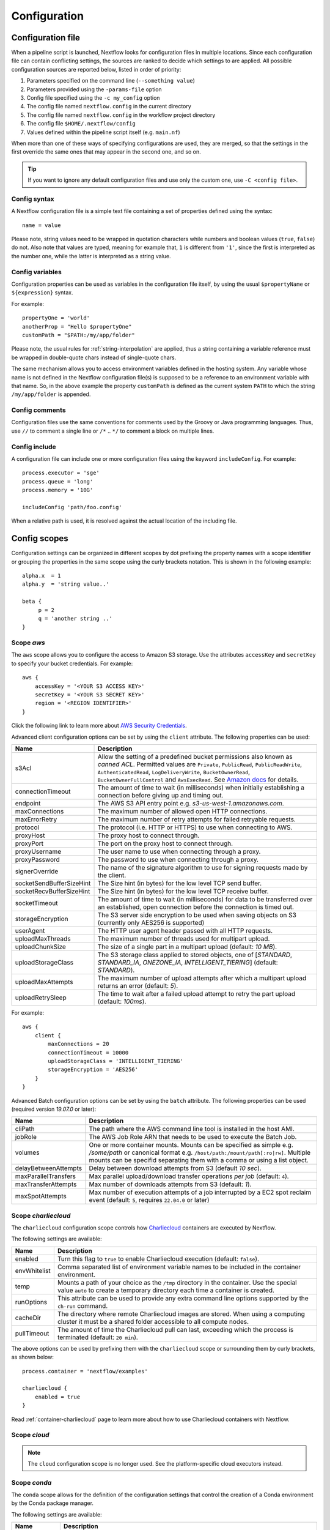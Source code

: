 .. _config-page:

*************
Configuration
*************

Configuration file
==================

When a pipeline script is launched, Nextflow looks for configuration files in multiple locations.
Since each configuration file can contain conflicting settings, the sources are ranked to decide which
settings to are applied. All possible configuration sources are reported below, listed in order
of priority:

1. Parameters specified on the command line (``--something value``)
2. Parameters provided using the ``-params-file`` option
3. Config file specified using the ``-c my_config`` option
4. The config file named ``nextflow.config`` in the current directory
5. The config file named ``nextflow.config`` in the workflow project directory
6. The config file ``$HOME/.nextflow/config``
7. Values defined within the pipeline script itself (e.g. ``main.nf``)

When more than one of these ways of specifying configurations are used, they are merged, so that the settings in the
first override the same ones that may appear in the second one, and so on.

.. tip::
  If you want to ignore any default configuration files and use only the custom one, use ``-C <config file>``.


Config syntax
-------------

A Nextflow configuration file is a simple text file containing a set of properties defined using the syntax::

  name = value

Please note, string values need to be wrapped in quotation characters while numbers and boolean values (``true``, ``false``) do not.
Also note that values are typed, meaning for example that, ``1`` is different from ``'1'``, since the first is interpreted
as the number one, while the latter is interpreted as a string value.


Config variables
----------------

Configuration properties can be used as variables in the configuration file itself, by using the usual
``$propertyName`` or ``${expression}`` syntax.

For example::

     propertyOne = 'world'
     anotherProp = "Hello $propertyOne"
     customPath = "$PATH:/my/app/folder"

Please note, the usual rules for :ref:`string-interpolation` are applied, thus a string containing a variable
reference must be wrapped in double-quote chars instead of single-quote chars.

The same mechanism allows you to access environment variables defined in the hosting system. Any variable whose name is
not defined in the Nextflow configuration file(s) is supposed to be a reference to an environment variable with that name.
So, in the above example the property ``customPath`` is defined as the current system ``PATH`` to which
the string ``/my/app/folder`` is appended.


Config comments
---------------

Configuration files use the same conventions for comments used by the Groovy or Java programming languages. Thus, use ``//`` to comment
a single line or ``/*`` .. ``*/`` to comment a block on multiple lines.


Config include
--------------

A configuration file can include one or more configuration files using the keyword ``includeConfig``. For example::

    process.executor = 'sge'
    process.queue = 'long'
    process.memory = '10G'

    includeConfig 'path/foo.config'

When a relative path is used, it is resolved against the actual location of the including file.


Config scopes
=============

Configuration settings can be organized in different scopes by dot prefixing the property names with a scope
identifier or grouping the properties in the same scope using the curly brackets notation. This is shown in the
following example::

   alpha.x  = 1
   alpha.y  = 'string value..'

   beta {
        p = 2
        q = 'another string ..'
   }


.. _config-aws:

Scope `aws`
-----------

The ``aws`` scope allows you to configure the access to Amazon S3 storage. Use the attributes ``accessKey`` and ``secretKey``
to specify your bucket credentials. For example::


    aws {
        accessKey = '<YOUR S3 ACCESS KEY>'
        secretKey = '<YOUR S3 SECRET KEY>'
        region = '<REGION IDENTIFIER>'
    }

Click the following link to learn more about `AWS Security Credentials <http://docs.aws.amazon.com/general/latest/gr/aws-security-credentials.html>`_.

Advanced client configuration options can be set by using the ``client`` attribute. The following properties can be used:

=========================== ================
Name                        Description
=========================== ================
s3Acl                       Allow the setting of a predefined bucket permissions also known as *canned ACL*. Permitted values are ``Private``, ``PublicRead``, ``PublicReadWrite``, ``AuthenticatedRead``, ``LogDeliveryWrite``, ``BucketOwnerRead``, ``BucketOwnerFullControl`` and ``AwsExecRead``. See `Amazon docs <https://docs.aws.amazon.com/AmazonS3/latest/userguide/acl-overview.html#canned-acl>`_ for details.
connectionTimeout           The amount of time to wait (in milliseconds) when initially establishing a connection before giving up and timing out.
endpoint                    The AWS S3 API entry point e.g. `s3-us-west-1.amazonaws.com`.
maxConnections              The maximum number of allowed open HTTP connections.
maxErrorRetry               The maximum number of retry attempts for failed retryable requests.
protocol                    The protocol (i.e. HTTP or HTTPS) to use when connecting to AWS.
proxyHost                   The proxy host to connect through.
proxyPort                   The port on the proxy host to connect through.
proxyUsername               The user name to use when connecting through a proxy.
proxyPassword               The password to use when connecting through a proxy.
signerOverride              The name of the signature algorithm to use for signing requests made by the client.
socketSendBufferSizeHint    The Size hint (in bytes) for the low level TCP send buffer.
socketRecvBufferSizeHint    The Size hint (in bytes) for the low level TCP receive buffer.
socketTimeout               The amount of time to wait (in milliseconds) for data to be transferred over an established, open connection before the connection is timed out.
storageEncryption           The S3 server side encryption to be used when saving objects on S3 (currently only AES256 is supported)
userAgent                   The HTTP user agent header passed with all HTTP requests.
uploadMaxThreads            The maximum number of threads used for multipart upload.
uploadChunkSize             The size of a single part in a multipart upload (default: `10 MB`).
uploadStorageClass          The S3 storage class applied to stored objects, one of [`STANDARD`, `STANDARD_IA`, `ONEZONE_IA`, `INTELLIGENT_TIERING`] (default: `STANDARD`).
uploadMaxAttempts           The maximum number of upload attempts after which a multipart upload returns an error (default: `5`).
uploadRetrySleep            The time to wait after a failed upload attempt to retry the part upload (default: `100ms`).
=========================== ================

For example::

    aws {
        client {
            maxConnections = 20
            connectionTimeout = 10000
            uploadStorageClass = 'INTELLIGENT_TIERING'
            storageEncryption = 'AES256'
        }
    }


.. _config-aws-batch:

Advanced Batch configuration options can be set by using the ``batch`` attribute. The following properties can be used (required version `19.07.0` or later):

=========================== ================
Name                        Description
=========================== ================
cliPath                     The path where the AWS command line tool is installed in the host AMI.
jobRole                     The AWS Job Role ARN that needs to be used to execute the Batch Job.
volumes                     One or more container mounts. Mounts can be specified as simple e.g. `/some/path` or canonical format e.g. ``/host/path:/mount/path[:ro|rw]``. Multiple mounts can be specifid separating them with a comma or using a list object.
delayBetweenAttempts        Delay between download attempts from S3 (default `10 sec`).
maxParallelTransfers        Max parallel upload/download transfer operations *per job* (default: ``4``).
maxTransferAttempts         Max number of downloads attempts from S3 (default: `1`).
maxSpotAttempts             Max number of execution attempts of a job interrupted by a EC2 spot reclaim event (default: ``5``, requires ``22.04.0`` or later)
=========================== ================


.. _config-charliecloud:

Scope `charliecloud`
--------------------

The ``charliecloud`` configuration scope controls how `Charliecloud <https://hpc.github.io/charliecloud/>`_ containers are executed by Nextflow.

The following settings are available:

================== ================
Name                Description
================== ================
enabled             Turn this flag to ``true`` to enable Charliecloud execution (default: ``false``).
envWhitelist        Comma separated list of environment variable names to be included in the container environment.
temp                Mounts a path of your choice as the ``/tmp`` directory in the container. Use the special value ``auto`` to create a temporary directory each time a container is created.
runOptions          This attribute can be used to provide any extra command line options supported by the ``ch-run`` command.
cacheDir            The directory where remote Charliecloud images are stored. When using a computing cluster it must be a shared folder accessible to all compute nodes.
pullTimeout         The amount of time the Charliecloud pull can last, exceeding which the process is terminated (default: ``20 min``).
================== ================

The above options can be used by prefixing them with the ``charliecloud`` scope or surrounding them by curly
brackets, as shown below::

    process.container = 'nextflow/examples'

    charliecloud {
        enabled = true
    }

Read :ref:`container-charliecloud` page to learn more about how to use Charliecloud containers with Nextflow.


.. _config-cloud:

Scope `cloud`
-------------

.. note::
    The ``cloud`` configuration scope is no longer used. See the platform-specific cloud executors instead.


.. _config-conda:

Scope `conda`
-------------

The ``conda`` scope allows for the definition of the configuration settings that control the creation of a Conda environment
by the Conda package manager.

The following settings are available:

================== ================
Name                Description
================== ================
cacheDir            Defines the path where Conda environments are stored. When using a compute cluster make sure to provide a shared file system path accessible from all compute nodes.
createOptions       Defines any extra command line options supported by the ``conda create`` command. For details see: https://docs.conda.io/projects/conda/en/latest/commands/create.html.
createTimeout       Defines the amount of time the Conda environment creation can last. The creation process is terminated when the timeout is exceeded (default: ``20 min``).
useMamba            Uses the ``mamba`` binary instead of ``conda`` to create the conda environments. For details see: https://github.com/mamba-org/mamba.
================== ================


.. _config-dag:

Scope `dag`
-------------

The ``dag`` scope allows you to control the layout of the execution graph file generated by Nextflow.

The following settings are available:

================== ================
Name                Description
================== ================
enabled             When ``true`` turns on the generation of the execution graph report file (default: ``false``).
file                Graph file name (default: ``dag.dot``).
================== ================

The above options can be used by prefixing them with the ``dag`` scope or surrounding them by curly
brackets. For example::

    dag {
        enabled = true
        file = 'pipeline_dag.html'
    }

To learn more about the execution graph that can be generated by Nextflow read :ref:`dag-visualisation` documentation page.


.. _config-docker:

Scope `docker`
--------------

The ``docker`` configuration scope controls how `Docker <https://www.docker.com>`_ containers are executed by Nextflow.

The following settings are available:

================== ================
Name                Description
================== ================
enabled             Turn this flag to ``true`` to enable Docker execution (default: ``false``).
envWhitelist        Comma separated list of environment variable names to be included in the container environment.
legacy              Uses command line options removed since version 1.10.x (default: ``false``).
sudo                Executes Docker run command as ``sudo`` (default: ``false``).
tty                 Allocates a pseudo-tty (default: ``false``).
temp                Mounts a path of your choice as the ``/tmp`` directory in the container. Use the special value ``auto`` to create a temporary directory each time a container is created.
remove              Clean-up the container after the execution (default: ``true``). For details see: https://docs.docker.com/engine/reference/run/#clean-up---rm .
runOptions          This attribute can be used to provide any extra command line options supported by the ``docker run`` command. For details see: https://docs.docker.com/engine/reference/run/ .
registry            The registry from where Docker images are pulled. It should be only used to specify a private registry server. It should NOT include the protocol prefix i.e. ``http://``.
fixOwnership        Fixes ownership of files created by the docker container.
engineOptions       This attribute can be used to provide any option supported by the Docker engine i.e. ``docker [OPTIONS]``.
mountFlags          Add the specified flags to the volume mounts e.g. `mountFlags = 'ro,Z'`
================== ================

The above options can be used by prefixing them with the ``docker`` scope or surrounding them by curly
brackets, as shown below::

    process.container = 'nextflow/examples'

    docker {
        enabled = true
        temp = 'auto'
    }

Read :ref:`container-docker` page to learn more about how to use Docker containers with Nextflow.


.. _config-env:

Scope `env`
-----------

The ``env`` scope allows the definition one or more variable that will be exported in the environment where the
workflow tasks will be executed.

Simply prefix your variable names with the ``env`` scope or surround them by curly brackets, as shown below::

   env.ALPHA = 'some value'
   env.BETA = "$HOME/some/path"

   env {
        DELTA = 'one more'
        GAMMA = "/my/path:$PATH"
   }

.. note::
  In the above example, variables like ``$HOME`` and ``$PATH`` are evaluated when the workflow is launched. If
  you want these variables to be evaluated during task execution, escape them with ``\$``. This difference is important
  for variables like ``$PATH``, which may be different in the workflow environment versus the task environment.


.. _config-executor:

Scope `executor`
----------------

The ``executor`` configuration scope allows you to set the optional executor settings, listed in the following table.

===================== =====================
Name                  Description
===================== =====================
name                  The name of the executor to be used e.g. ``local``, ``sge``, etc.
queueSize             The number of tasks the executor will handle in a parallel manner (default: ``100``).
pollInterval          Determines how often a poll occurs to check for a process termination.
dumpInterval          Determines how often the executor status is written in the application log file (default: ``5min``).
queueStatInterval     Determines how often the queue status is fetched from the cluster system. This setting is used only by grid executors (default: ``1min``).
exitReadTimeout       Determines how long the executor waits before to an error status when a process is terminated but the ``.exitcode`` file does not exist or is empty. This setting is used only by grid executors (default: ``270 sec``).
killBatchSize         Determines the number of jobs that can be `killed` in a single command execution (default: ``100``).
submitRateLimit       Determines the max rate of job submission per time unit, for example ``'10sec'`` eg. max 10 jobs per second or ``'50/2min'`` i.e. 50 job submissions every 2 minutes (default: `unlimited`).
perJobMemLimit        Specifies Platform LSF *per-job* memory limit mode. See :ref:`lsf-executor`.
jobName               Determines the name of jobs submitted to the underlying cluster executor e.g. ``executor.jobName = { "$task.name - $task.hash" }`` Note: when using this option you need to make sure the resulting job name matches the validation constraints of the underlying batch scheduler.
cpus                  The maximum number of CPUs made available by the underlying system (only used by the ``local`` executor).
memory                The maximum amount of memory made available by the underlying system (only used by the ``local`` executor).
retry.delay           Delay when re-retying failed submit operations (default: ``500ms``, only used by grid based executors e.g. ``slurm``, requires version ``22.03.0-edge`` or later).
retry.maxDelay        Max delay when re-retying failed submit operations (default: ``30s``, only used by grid based executors e.g. ``slurm``, requires version ``22.03.0-edge`` or later).
retry.jitter          Jitter value when re-retying failed submit operations (default: ``0.25``, only used by grid based executors e.g. ``slurm``, requires version ``22.03.0-edge`` or later)
retry.maxAttempts     Max attempts when re-retying failed submit operations (default: ``3``, only used by grid based executors e.g. ``slurm``, requires version ``22.03.0-edge`` or later)
retry.reason          Regex pattern that when verified cause a failed submit operation to be re-tried (default: ``Socket timed out``, only used by grid based executors e.g. ``slurm``, requires version ``22.03.0-edge`` or later)
===================== =====================

The executor settings can be defined as shown below::

    executor {
        name = 'sge'
        queueSize = 200
        pollInterval = '30 sec'
    }

When using two (or more) different executors in your pipeline, you can specify their settings separately by prefixing
the executor name with the symbol ``$`` and using it as special scope identifier. For example::

  executor {
    $sge {
        queueSize = 100
        pollInterval = '30sec'
    }

    $local {
        cpus = 8
        memory = '32 GB'
    }
  }

The above configuration example can be rewritten using the dot notation as shown below::

    executor.$sge.queueSize = 100
    executor.$sge.pollInterval = '30sec'
    executor.$local.cpus = 8
    executor.$local.memory = '32 GB'


.. _config-k8s:

Scope `k8s`
-----------

The ``k8s`` scope allows the definition of the configuration settings that control the deployment and execution of
workflow applications in a Kubernetes cluster.

The following settings are available:

================== ================
Name                Description
================== ================
autoMountHostPaths  Automatically mounts host paths in the job pods. Only for development purpose when using a single node cluster (default: ``false``).
context             Defines the Kubernetes `configuration context name <https://kubernetes.io/docs/tasks/access-application-cluster/configure-access-multiple-clusters/>`_ to use.
namespace           Defines the Kubernetes namespace to use (default: ``default``).
serviceAccount      Defines the Kubernetes `service account name <https://kubernetes.io/docs/tasks/configure-pod-container/configure-service-account/>`_ to use.
launchDir           Defines the path where the workflow is launched and the user data is stored. This must be a path in a shared K8s persistent volume (default: ``<volume-claim-mount-path>/<user-name>``.
workDir             Defines the path where the workflow temporary data is stored. This must be a path in a shared K8s persistent volume (default:``<user-dir>/work``).
projectDir          Defines the path where Nextflow projects are downloaded. This must be a path in a shared K8s persistent volume (default: ``<volume-claim-mount-path>/projects``).
pod                 Allows the definition of one or more pod configuration options such as environment variables, config maps, secrets, etc. It allows the same settings as the :ref:`process-pod` process directive.
pullPolicy          Defines the strategy to be used to pull the container image e.g. ``pullPolicy: 'Always'``.
runAsUser           Defines the user ID to be used to run the containers. Shortcut for the ``securityContext`` option.
securityContext     Defines the `security context <https://kubernetes.io/docs/tasks/configure-pod-container/security-context/>`_ for all pods.
storageClaimName    The name of the persistent volume claim where store workflow result data.
storageMountPath    The path location used to mount the persistent volume claim (default: ``/workspace``).
storageSubPath      The path in the persistent volume to be mounted (default: root).
volumeClaims        (deprecated)
================== ================

See the :ref:`k8s-page` documentation for more details.


.. _config-mail:

Scope `mail`
------------

The ``mail`` scope allows you to define the mail server configuration settings needed to send email messages.

================== ================
Name                Description
================== ================
from                Default email sender address.
smtp.host           Host name of the mail server.
smtp.port           Port number of the mail server.
smtp.user           User name to connect to  the mail server.
smtp.password       User password to connect to the mail server.
smtp.proxy.host     Host name of an HTTP web proxy server that will be used for connections to the mail server.
smtp.proxy.port     Port number for the HTTP web proxy server.
smtp.*              Any SMTP configuration property supported by the Java Mail API (see link below).
debug               When ``true`` enables Java Mail logging for debugging purpose.
================== ================

.. note:: Nextflow relies on the `Java Mail API <https://javaee.github.io/javamail/>`_ to send email messages.
  Advanced mail configuration can be provided by using any SMTP configuration property supported by the Java Mail API.
  See the `table of available properties at this link <https://javaee.github.io/javamail/docs/api/com/sun/mail/smtp/package-summary.html#properties>`_.

For example, the following snippet shows how to configure Nextflow to send emails through the
`AWS Simple Email Service <https://aws.amazon.com/ses/>`_::

    mail {
        smtp.host = 'email-smtp.us-east-1.amazonaws.com'
        smtp.port = 587
        smtp.user = '<Your AWS SES access key>'
        smtp.password = '<Your AWS SES secret key>'
        smtp.auth = true
        smtp.starttls.enable = true
        smtp.starttls.required = true
    }


.. _config-manifest:

Scope `manifest`
----------------

The ``manifest`` configuration scope allows you to define some meta-data information needed when publishing your pipeline project on GitHub, BitBucket or GitLab, or when running your pipeline.

The following settings are available:

================== ================
Name                Description
================== ================
author              Project author name (use a comma to separate multiple names).
defaultBranch       Git repository default branch (default: ``master``).
recurseSubmodules   Turn this flag to ``true`` to pull submodules recursively from the Git repository
description         Free text describing the workflow project.
doi                 Project related publication DOI identifier.
homePage            Project home page URL.
mainScript          Project main script (default: ``main.nf``).
name                Project short name.
nextflowVersion     Minimum required Nextflow version.
version             Project version number.
================== ================

The above options can be used by prefixing them with the ``manifest`` scope or surrounding them by curly
brackets. For example::

    manifest {
        homePage = 'http://foo.com'
        description = 'Pipeline does this and that'
        mainScript = 'foo.nf'
        version = '1.0.0'
    }

To learn how to publish your pipeline on GitHub, BitBucket or GitLab code repositories read :ref:`sharing-page`
documentation page.

Nextflow version
^^^^^^^^^^^^^^^^

The ``nextflowVersion`` setting allows you to specify a minimum required version to run the pipeline.
This may be useful to ensure that a specific version is used::

    nextflowVersion = '1.2.3'        // exact match
    nextflowVersion = '1.2+'         // 1.2 or later (excluding 2 and later)
    nextflowVersion = '>=1.2'        // 1.2 or later
    nextflowVersion = '>=1.2, <=1.5' // any version in the 1.2 .. 1.5 range
    nextflowVersion = '!>=1.2'       // with ! prefix, stop execution if current version
                                        does not match required version.


.. _config-notification:

Scope `notification`
--------------------

The ``notification`` scope allows you to define the automatic sending of a notification email message
when the workflow execution terminates.

================== ================
Name                Description
================== ================
enabled             Enables the sending of a notification message when the workflow execution completes.
to                  Recipient address for the notification email. Multiple addresses can be specified separating them with a comma.
from                Sender address for the notification email message.
template            Path of a template file which provides the content of the notification message.
binding             An associative array modelling the variables in the template file.
================== ================

The notification message is sent my using the STMP server defined in the configuration :ref:`mail scope<config-mail>`.

If no mail configuration is provided, it tries to send the notification message by using the external mail command
eventually provided by the underlying system (eg. ``sendmail`` or ``mail``).


.. _config-params:

Scope `params`
--------------

The ``params`` scope allows you to define parameters that will be accessible in the pipeline script. Simply prefix the
parameter names with the ``params`` scope or surround them by curly brackets, as shown below::

    params.custom_param = 123
    params.another_param = 'string value .. '

    params {
        alpha_1 = true
        beta_2 = 'another string ..'
    }


.. _config-podman:

Scope `podman`
--------------

The ``podman`` configuration scope controls how `Podman <https://podman.io/>`_ containers are executed by Nextflow.

The following settings are available:

================== ================
Name                Description
================== ================
enabled             Turn this flag to ``true`` to enable Podman execution (default: ``false``).
envWhitelist        Comma separated list of environment variable names to be included in the container environment.
temp                Mounts a path of your choice as the ``/tmp`` directory in the container. Use the special value ``auto`` to create a temporary directory each time a container is created.
remove              Clean-up the container after the execution (default: ``true``).
runOptions          This attribute can be used to provide any extra command line options supported by the ``podman run`` command.
registry            The registry from where container images are pulled. It should be only used to specify a private registry server. It should NOT include the protocol prefix i.e. ``http://``.
engineOptions       This attribute can be used to provide any option supported by the Docker engine i.e. ``podman [OPTIONS]``.
mountFlags          Add the specified flags to the volume mounts e.g. `mountFlags = 'ro,Z'`
================== ================

The above options can be used by prefixing them with the ``podman`` scope or surrounding them by curly
brackets, as shown below::

    process.container = 'nextflow/examples'

    podman {
        enabled = true
        temp = 'auto'
    }

Read :ref:`container-podman` page to learn more about how to use Podman containers with Nextflow.


.. _config-process:

Scope `process`
---------------

The ``process`` configuration scope allows you to provide the default configuration for the processes in your pipeline.

You can specify here any property described in the :ref:`process directive<process-directives>` and the executor sections.
For examples::

    process {
        executor = 'sge'
        queue = 'long'
        clusterOptions = '-pe smp 10 -l virtual_free=64G,h_rt=30:00:00'
    }

By using this configuration all processes in your pipeline will be executed through the SGE cluster, with the specified
settings.


.. _config-process-selectors:

Process selectors
^^^^^^^^^^^^^^^^^

The ``withLabel`` selectors allow the configuration of all processes annotated with a :ref:`process-label` directive as
shown below::

    process {
        withLabel: big_mem {
            cpus = 16
            memory = 64.GB
            queue = 'long'
        }
    }

The above configuration example assigns 16 cpus, 64 Gb of memory and the ``long`` queue to all processes annotated
with the ``big_mem`` label.

In the same manner, the ``withName`` selector allows the configuration of a specific process in your pipeline by its name.
For example::

    process {
        withName: hello {
            cpus = 4
            memory = 8.GB
            queue = 'short'
        }
    }

.. tip::
  Label and process names do not need to be enclosed with quotes, provided the name
  does not include special characters (``-``, ``!``, etc) and is not a keyword or a built-in type identifier.
  When in doubt, you can enclose the label name or process name with single or double quotes.


.. _config-selector-expressions:

Selector expressions
^^^^^^^^^^^^^^^^^^^^

Both label and process name selectors allow the use of a regular expression in order to apply the same configuration
to all processes matching the specified pattern condition. For example::

    process {
        withLabel: 'foo|bar' {
            cpus = 2
            memory = 4.GB
        }
    }

The above configuration snippet sets 2 cpus and 4 GB of memory to the processes annotated with with a label ``foo``
and ``bar``.

A process selector can be negated prefixing it with the special character ``!``. For example::

    process {
        withLabel: 'foo' { cpus = 2 }
        withLabel: '!foo' { cpus = 4 }
        withName: '!align.*' { queue = 'long' }
    }

The above configuration snippet sets 2 cpus for the processes annotated with the ``foo`` label and 4 cpus to all processes
*not* annotated with that label. Finally it sets the use of ``long`` queue to all process whose name does *not* start
with ``align``.


.. _config-selector-priority:

Selector priority
^^^^^^^^^^^^^^^^^

When mixing generic process configuration and selectors the following priority rules are applied (from lower to higher):

1. Process generic configuration.
2. Process specific directive defined in the workflow script.
3. ``withLabel`` selector definition.
4. ``withName`` selector definition.

For example::

    process {
        cpus = 4
        withLabel: foo { cpus = 8 }
        withName: bar { cpus = 32 }
    }

Using the above configuration snippet, all workflow processes use 4 cpus if not otherwise specified in the workflow
script. Moreover processes annotated with the ``foo`` label use 8 cpus. Finally the process named ``bar``
uses 32 cpus.


.. _config-report:

Scope `report`
--------------

The ``report`` scope allows you to define configuration setting of the workflow :ref:`execution-report`.

================== ================
Name                Description
================== ================
enabled             If ``true`` it create the workflow execution report.
file                The path of the created execution report file (default: ``report.html``).
overwrite           When ``true`` overwrites existing report file instead of rolling it.
================== ================


.. _config-shifter:

Scope `shifter`
-------------------

The ``shifter`` configuration scope controls how `Shifter <https://docs.nersc.gov/programming/shifter/overview/>`_ containers are executed
by Nextflow.

The following settings are available:

================== ================
Name                Description
================== ================
enabled             Turn this flag to ``true`` to enable Shifter execution (default: ``false``).
================== ================

Read :ref:`container-shifter` page to learn more about how to use Shifter containers with Nextflow.


.. _config-singularity:

Scope `singularity`
-------------------

The ``singularity`` configuration scope controls how `Singularity <https://sylabs.io/singularity/>`_ containers are executed
by Nextflow.

The following settings are available:

================== ================
Name                Description
================== ================
enabled             Turn this flag to ``true`` to enable Singularity execution (default: ``false``).
engineOptions       This attribute can be used to provide any option supported by the Singularity engine i.e. ``singularity [OPTIONS]``.
envWhitelist        Comma separated list of environment variable names to be included in the container environment.
runOptions          This attribute can be used to provide any extra command line options supported by the ``singularity exec``.
noHttps             Turn this flag to ``true`` to pull the Singularity image with http protocol (default: ``false``).
autoMounts          When ``true`` Nextflow automatically mounts host paths in the executed container. It requires the `user bind control` feature enabled in your Singularity installation (default: ``false``).
cacheDir            The directory where remote Singularity images are stored. When using a computing cluster it must be a shared folder accessible to all compute nodes.
pullTimeout         The amount of time the Singularity pull can last, exceeding which the process is terminated (default: ``20 min``).
================== ================

Read :ref:`container-singularity` page to learn more about how to use Singularity containers with Nextflow.


.. _config-timeline:

Scope `timeline`
----------------

The ``timeline`` scope allows you to enable/disable the processes execution timeline report generated by Nextflow.

The following settings are available:

================== ================
Name                Description
================== ================
enabled             When ``true`` turns on the generation of the timeline report file (default: ``false``).
file                Timeline file name (default: ``timeline.html``).
overwrite           When ``true`` overwrites an existing timeline file instead of rolling it.
================== ================


.. _config-tower:

Scope `tower`
-------------

The ``tower`` configuration scope controls the settings for the `Nextflow Tower <https://tower.nf>`_ monitoring and tracing service.

The following settings are available:

================== ================
Name                Description
================== ================
enabled            When ``true`` Nextflow sends the workflow tracing and execution metrics to the Nextflow Tower service (default: ``false``).
accessToken        The unique access token specific to your account on an instance of Tower.
endpoint           The endpoint of your Tower deployment (default: ``https://tower.nf``).
workspaceId        The ID of the Tower workspace where the run should be added (default: the launching user personal workspace).
================== ================

The above options can be used by prefixing them with the ``tower`` scope or surrounding them by curly
brackets, as shown below::

    tower {
      enabled = true
      accessToken = '<YOUR TOKEN>'
      workspaceId = '<YOUR WORKSPACE ID>'
    }

.. tip::
  Your ``accessToken`` can be obtained from your Tower instance in the `Tokens page <https://tower.nf/tokens>`.

.. tip:: 
  The Tower workspace ID can also be specified using the environment variable ``TOWER_WORKSPACE_ID`` (config file has priority over the environment variable). 


.. _config-trace:

Scope `trace`
-------------

The ``trace`` scope allows you to control the layout of the execution trace file generated by Nextflow.

The following settings are available:

================== ================
Name                Description
================== ================
enabled             When ``true`` turns on the generation of the execution trace report file (default: ``false``).
fields              Comma separated list of fields to be included in the report. The available fields are listed at :ref:`this page <trace-fields>`
file                Trace file name (default: ``trace.txt``).
sep                 Character used to separate values in each row (default: ``\t``).
raw                 When ``true`` turns on raw number report generation i.e. date and time are reported as milliseconds and memory as number of bytes
overwrite           When ``true`` overwrites an existing trace file instead of rolling it.
================== ================

The above options can be used by prefixing them with the ``trace`` scope or surrounding them by curly
brackets. For example::

    trace {
        enabled = true
        file = 'pipeline_trace.txt'
        fields = 'task_id,name,status,exit,realtime,%cpu,rss'
    }

To learn more about the execution report that can be generated by Nextflow read :ref:`trace-report` documentation page.


.. _config-weblog:

Scope `weblog`
--------------

The ``weblog`` scope allows you to send detailed :ref:`trace scope<trace-fields>` information as HTTP POST request to a webserver, shipped as a JSON object.

Detailed information about the JSON fields can be found in the :ref:`weblog description<weblog-service>`.

================== ================
Name                Description
================== ================
enabled             If ``true`` it will send HTTP POST requests to a given url.
url                The url where to send HTTP POST requests (default: ``http:localhost``).
================== ================


.. _config-miscellaneous:

Miscellaneous
-------------

There are additional variables that can be defined within a configuration file that do not have a dedicated scope.

These are defined alongside other scopes, but the option is assigned as typically variable.

================== ================
Name                Description
================== ================
cleanup             If ``true``, on a successful completion of a run all files in *work* directory are automatically deleted.
================== ================

.. warning:: 
    The use of the ``cleanup`` option will prevent the use of the *resume* feature on subsequent executions of that pipeline run. 
    Also, be aware that deleting all scratch files can take a lot of time, especially when using a shared file system or remote cloud storage.


.. _config-profiles:

Config profiles
===============

Configuration files can contain the definition of one or more *profiles*. A profile is a set of configuration attributes
that can be activated/chosen when launching a pipeline execution by using the ``-profile`` command line option.

Configuration profiles are defined by using the special scope ``profiles`` which group the attributes that belong
to the same profile using a common prefix. For example::

    profiles {

        standard {
            process.executor = 'local'
        }

        cluster {
            process.executor = 'sge'
            process.queue = 'long'
            process.memory = '10GB'
        }

        cloud {
            process.executor = 'cirrus'
            process.container = 'cbcrg/imagex'
            docker.enabled = true
        }

    }

This configuration defines three different profiles: ``standard``, ``cluster`` and ``cloud`` that set different process
configuration strategies depending on the target runtime platform. By convention the ``standard`` profile is implicitly used
when no other profile is specified by the user.

.. tip::
    Multiple configuration profiles can be specified by separating the profile names
    with a comma, for example::

        nextflow run <your script> -profile standard,cloud

.. danger::
    When using the ``profiles`` feature in your config file, do NOT set attributes in the same scope both
    inside and outside a ``profiles`` context. For example::

        process.cpus = 1

        profiles {
          foo {
            process.memory = '2 GB'
          }

          bar {
            process.memory = '4 GB'
          }
        }

    In the above example, the ``process.cpus`` attribute is not correctly applied because the ``process`` scope is also
    used in the ``foo`` and ``bar`` profiles.


.. _config-env-vars:

Environment variables
=====================

The following environment variables control the configuration of the Nextflow runtime and
the underlying Java virtual machine.

=============================== ================
Name                            Description
=============================== ================
NXF_ANSI_LOG                    Enables/disables ANSI console output (default ``true`` when ANSI terminal is detected).
NXF_ANSI_SUMMARY                Enables/disables ANSI completion summary: `true|false` (default: print summary if execution last more than 1 minute).
NXF_ASSETS                      Defines the directory where downloaded pipeline repositories are stored (default: ``$NXF_HOME/assets``)
NXF_CHARLIECLOUD_CACHEDIR       Directory where remote Charliecloud images are stored. When using a computing cluster it must be a shared folder accessible from all compute nodes.
NXF_CLASSPATH                   Allows the extension of the Java runtime classpath with extra JAR files or class folders.
NXF_CLOUD_DRIVER                Defines the default cloud driver to be used if not specified in the config file or as command line option, either ``aws`` or ``google``.
NXF_CONDA_CACHEDIR              Directory where Conda environments are store. When using a computing cluster it must be a shared folder accessible from all compute nodes.
NXF_DEBUG                       Defines scripts debugging level: ``1`` dump task environment variables in the task log file; ``2`` enables command script execution tracing; ``3`` enables command wrapper execution tracing.
NXF_DEFAULT_DSL                 Defines the DSL version version that should be used in not specified otherwise in the script of config file (default: ``2``, requires version ``22.03.0-edge`` or later)
NXF_DISABLE_JOBS_CANCELLATION   Disables the cancellation of child jobs on workflow execution termination (requires ``21.12.0-edge`` or later).
NXF_EXECUTOR                    Defines the default process executor e.g. `sge`
NXF_GRAB                        Provides extra runtime dependencies downloaded from a Maven repository service.
NXF_HOME                        Nextflow home directory (default: ``$HOME/.nextflow``).
NXF_JAVA_HOME                   Defines the path location of the Java VM installation used to run Nextflow. This variable overrides the ``JAVA_HOME`` variable if defined.
NXF_JVM_ARGS                    Allows the setting Java VM options. This is similar to ``NXF_OPTS`` however it's only applied the JVM running Nextflow and not to any java pre-launching commands (requires ``21.12.1-edge`` or later).
NXF_OFFLINE                     When ``true`` disables the project automatic download and update from remote repositories (default: ``false``).
NXF_OPTS                        Provides extra options for the Java and Nextflow runtime. It must be a blank separated list of ``-Dkey[=value]`` properties.
NXF_ORG                         Default `organization` prefix when looking for a hosted repository (default: ``nextflow-io``).
NXF_PARAMS_FILE                 Defines the path location of the pipeline parameters file (requires version ``20.10.0`` or later).
NXF_PID_FILE                    Name of the file where the process PID is saved when Nextflow is launched in background.
NXF_SCM_FILE                    Defines the path location of the SCM config file (requires version ``20.10.0`` or later).
NXF_SINGULARITY_CACHEDIR        Directory where remote Singularity images are stored. When using a computing cluster it must be a shared folder accessible from all compute nodes.
NXF_SINGULARITY_LIBRARYDIR      Directory where remote Singularity images are retrieved. It should be a directory accessible to all compute nodes (requires: ``21.09.0-edge`` or later).
NXF_TEMP                        Directory where temporary files are stored
NXF_VER                         Defines what version of Nextflow to use.
NXF_WORK                        Directory where working files are stored (usually your *scratch* directory)
JAVA_HOME                       Defines the path location of the Java VM installation used to run Nextflow.
JAVA_CMD                        Defines the path location of the Java binary command used to launch Nextflow.
HTTP_PROXY                      Defines the HTTP proxy server. As of version ``21.06.0-edge``, proxy authentication is supported providing the credentials in the proxy URL e.g. ``http://user:password@proxy-host.com:port``.
HTTPS_PROXY                     Defines the HTTPS proxy server. As of version ``21.06.0-edge``, proxy authentication is supported providing the credentials in the proxy URL e.g. ``https://user:password@proxy-host.com:port``.
FTP_PROXY                       Defines the FTP proxy server. Proxy authentication is supported providing the credentials in the proxy URL e.g. ``ftp://user:password@proxy-host.com:port``. FTP proxy support requires version ``21.06.0-edge`` or later.
NO_PROXY                        Defines one or more host names that should not use the proxy server. Separate multiple names using a comma character.
=============================== ================
